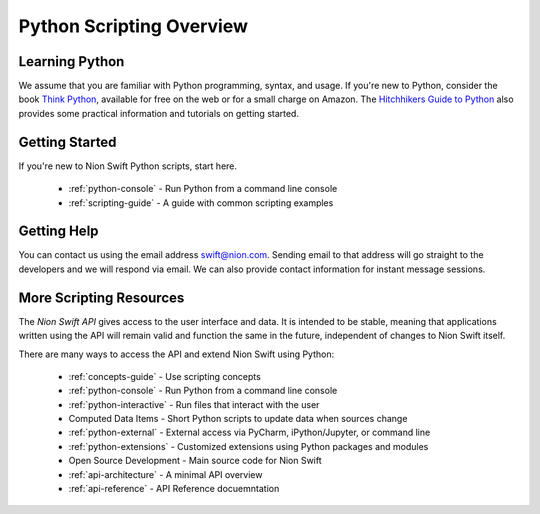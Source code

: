 .. _scripting:

Python Scripting Overview
=========================

Learning Python
+++++++++++++++
We assume that you are familiar with Python programming, syntax, and usage. If you're new to Python, consider the book
`Think Python <http://www.greenteapress.com/thinkpython/>`_, available for free on the web or for a small charge on
Amazon. The `Hitchhikers Guide to Python <http://docs.python-guide.org/en/latest/>`_ also provides some practical
information and tutorials on getting started.

Getting Started
+++++++++++++++
If you're new to Nion Swift Python scripts, start here.

    * :ref:`python-console` - Run Python from a command line console
    * :ref:`scripting-guide` - A guide with common scripting examples

Getting Help
++++++++++++
You can contact us using the email address `swift@nion.com <mailto:swift@nion.com>`_. Sending email to that address will
go straight to the developers and we will respond via email. We can also provide contact information for instant message
sessions.

More Scripting Resources
++++++++++++++++++++++++
The *Nion Swift API* gives access to the user interface and data. It is intended to be stable, meaning that applications
written using the API will remain valid and function the same in the future, independent of changes to Nion Swift
itself.

There are many ways to access the API and extend Nion Swift using Python:

    * :ref:`concepts-guide` - Use scripting concepts
    * :ref:`python-console` - Run Python from a command line console
    * :ref:`python-interactive` - Run files that interact with the user
    * Computed Data Items - Short Python scripts to update data when sources change
    * :ref:`python-external` - External access via PyCharm, iPython/Jupyter, or command line
    * :ref:`python-extensions` - Customized extensions using Python packages and modules
    * Open Source Development - Main source code for Nion Swift
    * :ref:`api-architecture` - A minimal API overview
    * :ref:`api-reference` - API Reference docuemntation
